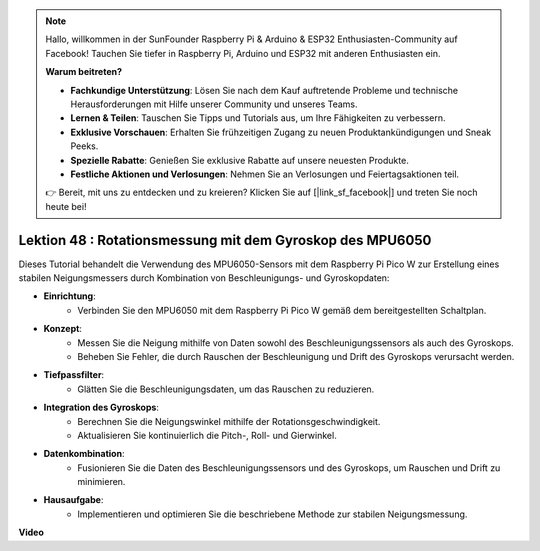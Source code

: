 .. note::

    Hallo, willkommen in der SunFounder Raspberry Pi & Arduino & ESP32 Enthusiasten-Community auf Facebook! Tauchen Sie tiefer in Raspberry Pi, Arduino und ESP32 mit anderen Enthusiasten ein.

    **Warum beitreten?**

    - **Fachkundige Unterstützung**: Lösen Sie nach dem Kauf auftretende Probleme und technische Herausforderungen mit Hilfe unserer Community und unseres Teams.
    - **Lernen & Teilen**: Tauschen Sie Tipps und Tutorials aus, um Ihre Fähigkeiten zu verbessern.
    - **Exklusive Vorschauen**: Erhalten Sie frühzeitigen Zugang zu neuen Produktankündigungen und Sneak Peeks.
    - **Spezielle Rabatte**: Genießen Sie exklusive Rabatte auf unsere neuesten Produkte.
    - **Festliche Aktionen und Verlosungen**: Nehmen Sie an Verlosungen und Feiertagsaktionen teil.

    👉 Bereit, mit uns zu entdecken und zu kreieren? Klicken Sie auf [|link_sf_facebook|] und treten Sie noch heute bei!

Lektion 48 : Rotationsmessung mit dem Gyroskop des MPU6050
=============================================================================

Dieses Tutorial behandelt die Verwendung des MPU6050-Sensors mit dem Raspberry Pi Pico W zur Erstellung eines stabilen Neigungsmessers durch Kombination von Beschleunigungs- und Gyroskopdaten:

* **Einrichtung**:
   - Verbinden Sie den MPU6050 mit dem Raspberry Pi Pico W gemäß dem bereitgestellten Schaltplan.
* **Konzept**:
   - Messen Sie die Neigung mithilfe von Daten sowohl des Beschleunigungssensors als auch des Gyroskops.
   - Beheben Sie Fehler, die durch Rauschen der Beschleunigung und Drift des Gyroskops verursacht werden.
* **Tiefpassfilter**:
   - Glätten Sie die Beschleunigungsdaten, um das Rauschen zu reduzieren.
* **Integration des Gyroskops**:
   - Berechnen Sie die Neigungswinkel mithilfe der Rotationsgeschwindigkeit.
   - Aktualisieren Sie kontinuierlich die Pitch-, Roll- und Gierwinkel.
* **Datenkombination**:
   - Fusionieren Sie die Daten des Beschleunigungssensors und des Gyroskops, um Rauschen und Drift zu minimieren.
* **Hausaufgabe**:
   - Implementieren und optimieren Sie die beschriebene Methode zur stabilen Neigungsmessung.

**Video**

.. raw:: html

    <iframe width="700" height="500" src="https://www.youtube.com/embed/XZIJasvCB44?si=hx0Ulyd0pTnro8sd" title="YouTube video player" frameborder="0" allow="accelerometer; autoplay; clipboard-write; encrypted-media; gyroscope; picture-in-picture; web-share" allowfullscreen></iframe>

